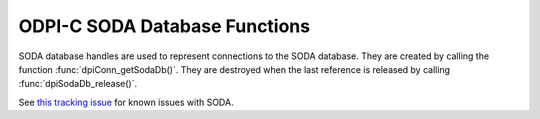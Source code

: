 .. _dpiSodaDbFunctions:

ODPI-C SODA Database Functions
------------------------------

SODA database handles are used to represent connections to the SODA database.
They are created by calling the function :func:`dpiConn_getSodaDb()`. They are
destroyed when the last reference is released by calling
:func:`dpiSodaDb_release()`.

See `this tracking issue <https://github.com/oracle/odpi/issues/110>`__ for
known issues with SODA.

.. function:: int dpiSodaDb_addRef(dpiSodaDb* db)

    Adds a reference to the SODA database. This is intended for situations
    where a reference to the SODA database needs to be maintained independently
    of the reference returned when the database was created.

    The function returns DPI_SUCCESS for success and DPI_FAILURE for failure.

    .. parameters-table::

        * - ``db``
          - IN
          - The database to which a reference is to be added. If the reference
            is NULL or invalid, an error is returned.

.. function:: int dpiSodaDb_createCollection(dpiSodaDb* db, \
        const char* name, uint32_t nameLength, const char* metadata, \
        uint32_t metadataLength, uint32_t flags, dpiSodaColl** coll)

    Creates a new SODA collection if a collection by that name does not exist.
    If a collection by that name already exists, the collection is opened if
    the metadata of the collection is equivalent to the supplied metadata;
    otherwise, an error is returned.

    The function returns DPI_SUCCESS for success and DPI_FAILURE for failure.

    NOTE: the creation of the collection is performed using an autonomous
    transaction. Any current transaction is left unchanged.

    .. parameters-table::

        * - ``db``
          - IN
          - A reference to the database in which the SODA collection is to be
            created. If the reference is NULL or invalid, an error is
            returned.
        * - ``name``
          - IN
          - The name of the collection which is to be created or opened.
            NOTE: the name is case sensitive.
        * - ``nameLength``
          - IN
          - The length of the name parameter, in bytes.
        * - ``metadata``
          - IN
          - The metadata to use when creating the collection, or NULL if
            default metadata should be used instead.
        * - ``metadataLength``
          - IN
          - The length of the metadata parameter, in bytes, or 0 if metadata
            is NULL.
        * - ``flags``
          - IN
          - One or more of the values from the enumeration
            :ref:`dpiSodaFlags<dpiSodaFlags>`, OR'ed together.
        * - ``coll``
          - OUT
          - A pointer to a reference to the newly created or opened SODA
            collection if the function completes successfully. The function
            :func:`dpiSodaColl_release()` should be called when the collection
            is no longer required.

.. function:: int dpiSodaDb_createDocument(dpiSodaDb* db, const char* key, \
        uint32_t keyLength, const char* content, uint32_t contentLength, \
        const char* mediaType, uint32_t mediaTypeLength, uint32_t flags, \
        dpiSodaDoc** doc)

    Creates a SODA document that can later be inserted into a collection or
    used to replace an existing document in a collection. This method should be
    used when the content is binary or encoded text.

    The function returns DPI_SUCCESS for success and DPI_FAILURE for failure.

    .. parameters-table::

        * - ``db``
          - IN
          - A reference to the database in which the SODA document is going to
            be inserted or replaced. If the reference is NULL or invalid, an
            error is returned.
        * - ``key``
          - IN
          - The key used to identify this document, or NULL if a key should be
            generated instead (and the collection metadata supports key
            generation).
        * - ``keyLength``
          - IN
          - The length of the key used to identify the document, in bytes, or
            0 if the key is NULL.
        * - ``content``
          - IN
          - The content of the document to create, as a byte string. The type
            of content is controlled by the mediaType parameter. If the
            mediaType parameter is set to NULL or "application/json", the
            content must be a valid UTF-8 or UTF-16 encoded JSON string.
        * - ``contentLength``
          - IN
          - The length of the document content, in bytes.
        * - ``mediaType``
          - IN
          - The type of content that is found in the content parameter. This
            value may also be NULL, in which case the default value of
            "application/json" is assumed.
        * - ``mediaTypeLength``
          - IN
          - The length of the mediaType parameter, in bytes, or 0 if the
            mediaType parameter is NULL.
        * - ``flags``
          - IN
          - Currently unused.
        * - ``doc``
          - OUT
          - A pointer to a document reference that will be populated upon
            successful completion of this function. Call the function
            :func:`dpiSodaDoc_release()` when it is no longer needed.

.. function:: int dpiSodaDb_createJsonDocument(dpiSodaDb* db, \
        const char* key, uint32_t keyLength, const dpiJsonNode* content, \
        uint32_t flags, dpiSodaDoc** doc)

    Creates a SODA document that can later be inserted into a collection or
    used to replace an existing document in a collection. This method should be
    used when the content is JSON and Oracle Client 23 or higher is being used.

    The function returns DPI_SUCCESS for success and DPI_FAILURE for failure.

    .. parameters-table::

        * - ``db``
          - IN
          - A reference to the database in which the SODA document is going to
            be inserted or replaced. If the reference is NULL or invalid, an
            error is returned.
        * - ``key``
          - IN
          - The key used to identify this document, or NULL if a key should be
            generated instead (and the collection metadata supports key
            generation).
        * - ``keyLength``
          - IN
          - The length of the key used to identify the document, in bytes, or
            0 if the key is NULL.
        * - ``content``
          - IN
          - The content of the document to create, as a value of type
            :ref:`dpiJsonNode<dpiJsonNode>`.
        * - ``flags``
          - IN
          - Currently unused.
        * - ``doc``
          - OUT
          - A pointer to a document reference that will be populated upon
            successful completion of this function. Call the function
            :func:`dpiSodaDoc_release()` when it is no longer needed.

.. function:: int dpiSodaDb_getCollections(dpiSodaDb* db, \
        const char* startName, uint32_t startNameLength, uint32_t flags, \
        dpiSodaCollCursor** cursor)

    Return a cursor to iterate over the SODA collections available in the
    database.

    The function returns DPI_SUCCESS for success and DPI_FAILURE for failure.

    .. parameters-table::

        * - ``db``
          - IN
          - A reference to the database to use for iterating over available
            SODA collections. If the reference is NULL or invalid, an error
            is returned.
        * - ``startName``
          - IN
          - A name from which to start iterating over collections available
            in the database or NULL if all collections should be returned.
        * - ``startNameLength``
          - IN
          - The length of the startName parameter, in bytes, or 0 if startName
            is NULL.
        * - ``flags``
          - IN
          - One or more of the values from the enumeration
            :ref:`dpiSodaFlags<dpiSodaFlags>`, OR'ed together.
        * - ``cursor``
          - OUT
          - A pointer to a reference to a newly allocated cursor if the
            function completes successfully. The function
            :func:`dpiSodaCollCursor_getNext()` should be used to get the next
            collection from the database and
            :func:`dpiSodaCollCursor_release()` should be used when the cursor
            is no longer required.

.. function:: int dpiSodaDb_getCollectionNames(dpiSodaDb* db, \
        const char* startName, uint32_t startNameLength, uint32_t limit, \
        uint32_t flags, dpiStringList* names)

    Return an array of names of SODA collections available in the database.

    The function returns DPI_SUCCESS for success and DPI_FAILURE for failure.

    .. parameters-table::

        * - ``db``
          - IN
          - A reference to the database to use for getting the names of
            available SODA collections. If the reference is NULL or invalid,
            an error is returned.
        * - ``startName``
          - IN
          - The value from which to start getting the names of collections
            available in the database or NULL if the names of all
            collections should be returned.
        * - ``startNameLength``
          - IN
          - The length of the startName parameter, in bytes, or 0 if startName
            is NULL.
        * - ``limit``
          - IN
          - The maximum number of collection names to return, or 0 if all
            names matching the criteria should be returned.
        * - ``flags``
          - IN
          - One or more of the values from the enumeration
            :ref:`dpiSodaFlags<dpiSodaFlags>`, OR'ed together.
        * - ``names``
          - IN
          - A pointer to structure of type :ref:`dpiStringList<dpiStringList>`
            which will be populated upon successful completion of this
            function. A call to the function
            :func:`dpiContext_freeStringList()` should be made once the
            names of the collections returned in this structure are no longer
            needed.

.. function:: int dpiSodaDb_openCollection(dpiSodaDb* db, const char* name, \
        uint32_t nameLength, uint32_t flags, dpiSodaColl** coll)

    Opens an existing SODA collection.

    The function returns DPI_SUCCESS for success and DPI_FAILURE for failure.

    .. parameters-table::

        * - ``db``
          - IN
          - A reference to the database in which the SODA collection is to be
            opened. If the reference is NULL or invalid, an error is returned.
        * - ``name``
          - IN
          - The name of the collection which is to be opened. NOTE: the name
            is case sensitive.
        * - ``nameLength``
          - IN
          - The length of the name parameter, in bytes.
        * - ``flags``
          - IN
          - One or more of the values from the enumeration
            :ref:`dpiSodaFlags<dpiSodaFlags>`, OR'ed together.
        * - ``coll``
          - OUT
          - A pointer to a reference to the newly opened SODA collection if
            the function completes successfully. The function
            :func:`dpiSodaColl_release()` should be called when the collection
            is no longer required. If the collection with the specified name
            does not exist, the returned reference is NULL and no error is
            returned.

.. function:: int dpiSodaDb_release(dpiSodaDb* db)

    Releases a reference to the database. A count of the references to the
    database is maintained and when this count reaches zero, the memory
    associated with the database is freed.

    The function returns DPI_SUCCESS for success and DPI_FAILURE for failure.

    .. parameters-table::

        * - ``db``
          - IN
          - The database from which a reference is to be released. If the
            reference is NULL or invalid, an error is returned.
